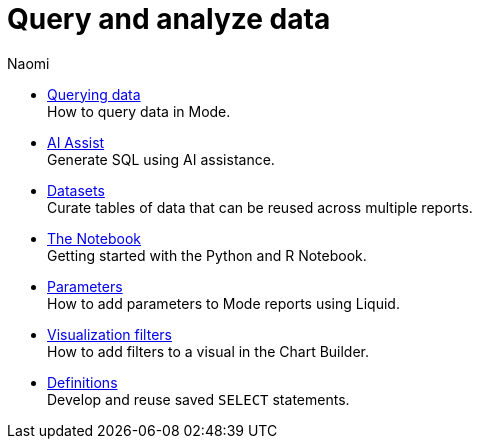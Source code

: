 = Query and analyze data
:author: Naomi
:last_updated: 7/25/24
:experimental:
:linkattrs:
:description: Query and analyze data.
:brand: Mode

** xref:querying-data.adoc[Querying data] +
How to query data in {brand}.
** xref:ai-assist.adoc[AI Assist] +
Generate SQL using AI assistance.
** xref:datasets.adoc[Datasets] +
Curate tables of data that can be reused across multiple reports.
** xref:notebook.adoc[The Notebook] +
Getting started with the Python and R Notebook.
** xref:parameters.adoc[Parameters] +
How to add parameters to Mode reports using Liquid.
** xref:viz-filters.adoc[Visualization filters] +
How to add filters to a visual in the Chart Builder.
** xref:definitions.adoc[Definitions] +
Develop and reuse saved `SELECT` statements.
